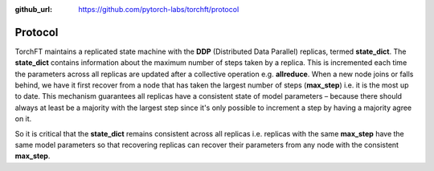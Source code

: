 :github_url: https://github.com/pytorch-labs/torchft/protocol

Protocol
========

TorchFT maintains a replicated state machine with the **DDP** (Distributed Data Parallel) replicas, termed **state\_dict**. The **state\_dict** contains information about the maximum number of steps taken by a replica. This is incremented each time the parameters across all replicas are updated after a collective operation e.g. **allreduce**. When a new node joins or falls behind, we have it first recover from a node that has taken the largest number of steps (**max\_step**) i.e. it is the most up to date. This mechanism guarantees all replicas have a consistent state of model parameters – because there should always at least be a majority with the largest step since it's only possible to increment a step by having a majority agree on it.

So it is critical that the **state\_dict** remains consistent across all replicas i.e. replicas with the same **max\_step** have the same model parameters so that recovering replicas can recover their parameters from any node with the consistent **max\_step**.
